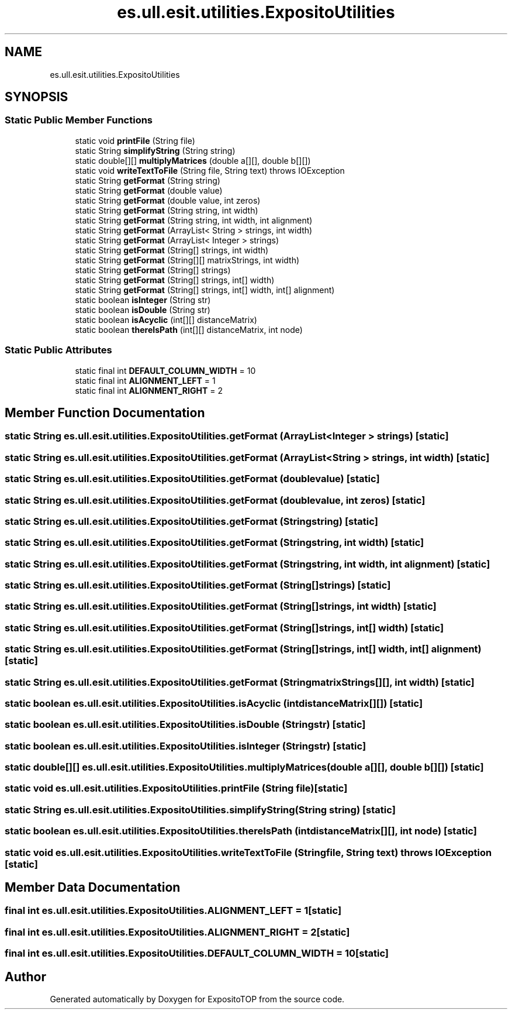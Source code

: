 .TH "es.ull.esit.utilities.ExpositoUtilities" 3 "Sat Jan 28 2023" "Version v2" "ExpositoTOP" \" -*- nroff -*-
.ad l
.nh
.SH NAME
es.ull.esit.utilities.ExpositoUtilities
.SH SYNOPSIS
.br
.PP
.SS "Static Public Member Functions"

.in +1c
.ti -1c
.RI "static void \fBprintFile\fP (String file)"
.br
.ti -1c
.RI "static String \fBsimplifyString\fP (String string)"
.br
.ti -1c
.RI "static double[][] \fBmultiplyMatrices\fP (double a[][], double b[][])"
.br
.ti -1c
.RI "static void \fBwriteTextToFile\fP (String file, String text)  throws IOException "
.br
.ti -1c
.RI "static String \fBgetFormat\fP (String string)"
.br
.ti -1c
.RI "static String \fBgetFormat\fP (double value)"
.br
.ti -1c
.RI "static String \fBgetFormat\fP (double value, int zeros)"
.br
.ti -1c
.RI "static String \fBgetFormat\fP (String string, int width)"
.br
.ti -1c
.RI "static String \fBgetFormat\fP (String string, int width, int alignment)"
.br
.ti -1c
.RI "static String \fBgetFormat\fP (ArrayList< String > strings, int width)"
.br
.ti -1c
.RI "static String \fBgetFormat\fP (ArrayList< Integer > strings)"
.br
.ti -1c
.RI "static String \fBgetFormat\fP (String[] strings, int width)"
.br
.ti -1c
.RI "static String \fBgetFormat\fP (String[][] matrixStrings, int width)"
.br
.ti -1c
.RI "static String \fBgetFormat\fP (String[] strings)"
.br
.ti -1c
.RI "static String \fBgetFormat\fP (String[] strings, int[] width)"
.br
.ti -1c
.RI "static String \fBgetFormat\fP (String[] strings, int[] width, int[] alignment)"
.br
.ti -1c
.RI "static boolean \fBisInteger\fP (String str)"
.br
.ti -1c
.RI "static boolean \fBisDouble\fP (String str)"
.br
.ti -1c
.RI "static boolean \fBisAcyclic\fP (int[][] distanceMatrix)"
.br
.ti -1c
.RI "static boolean \fBthereIsPath\fP (int[][] distanceMatrix, int node)"
.br
.in -1c
.SS "Static Public Attributes"

.in +1c
.ti -1c
.RI "static final int \fBDEFAULT_COLUMN_WIDTH\fP = 10"
.br
.ti -1c
.RI "static final int \fBALIGNMENT_LEFT\fP = 1"
.br
.ti -1c
.RI "static final int \fBALIGNMENT_RIGHT\fP = 2"
.br
.in -1c
.SH "Member Function Documentation"
.PP 
.SS "static String es\&.ull\&.esit\&.utilities\&.ExpositoUtilities\&.getFormat (ArrayList< Integer > strings)\fC [static]\fP"

.SS "static String es\&.ull\&.esit\&.utilities\&.ExpositoUtilities\&.getFormat (ArrayList< String > strings, int width)\fC [static]\fP"

.SS "static String es\&.ull\&.esit\&.utilities\&.ExpositoUtilities\&.getFormat (double value)\fC [static]\fP"

.SS "static String es\&.ull\&.esit\&.utilities\&.ExpositoUtilities\&.getFormat (double value, int zeros)\fC [static]\fP"

.SS "static String es\&.ull\&.esit\&.utilities\&.ExpositoUtilities\&.getFormat (String string)\fC [static]\fP"

.SS "static String es\&.ull\&.esit\&.utilities\&.ExpositoUtilities\&.getFormat (String string, int width)\fC [static]\fP"

.SS "static String es\&.ull\&.esit\&.utilities\&.ExpositoUtilities\&.getFormat (String string, int width, int alignment)\fC [static]\fP"

.SS "static String es\&.ull\&.esit\&.utilities\&.ExpositoUtilities\&.getFormat (String[] strings)\fC [static]\fP"

.SS "static String es\&.ull\&.esit\&.utilities\&.ExpositoUtilities\&.getFormat (String[] strings, int width)\fC [static]\fP"

.SS "static String es\&.ull\&.esit\&.utilities\&.ExpositoUtilities\&.getFormat (String[] strings, int[] width)\fC [static]\fP"

.SS "static String es\&.ull\&.esit\&.utilities\&.ExpositoUtilities\&.getFormat (String[] strings, int[] width, int[] alignment)\fC [static]\fP"

.SS "static String es\&.ull\&.esit\&.utilities\&.ExpositoUtilities\&.getFormat (String matrixStrings[][], int width)\fC [static]\fP"

.SS "static boolean es\&.ull\&.esit\&.utilities\&.ExpositoUtilities\&.isAcyclic (int distanceMatrix[][])\fC [static]\fP"

.SS "static boolean es\&.ull\&.esit\&.utilities\&.ExpositoUtilities\&.isDouble (String str)\fC [static]\fP"

.SS "static boolean es\&.ull\&.esit\&.utilities\&.ExpositoUtilities\&.isInteger (String str)\fC [static]\fP"

.SS "static double[][] es\&.ull\&.esit\&.utilities\&.ExpositoUtilities\&.multiplyMatrices (double a[][], double b[][])\fC [static]\fP"

.SS "static void es\&.ull\&.esit\&.utilities\&.ExpositoUtilities\&.printFile (String file)\fC [static]\fP"

.SS "static String es\&.ull\&.esit\&.utilities\&.ExpositoUtilities\&.simplifyString (String string)\fC [static]\fP"

.SS "static boolean es\&.ull\&.esit\&.utilities\&.ExpositoUtilities\&.thereIsPath (int distanceMatrix[][], int node)\fC [static]\fP"

.SS "static void es\&.ull\&.esit\&.utilities\&.ExpositoUtilities\&.writeTextToFile (String file, String text) throws IOException\fC [static]\fP"

.SH "Member Data Documentation"
.PP 
.SS "final int es\&.ull\&.esit\&.utilities\&.ExpositoUtilities\&.ALIGNMENT_LEFT = 1\fC [static]\fP"

.SS "final int es\&.ull\&.esit\&.utilities\&.ExpositoUtilities\&.ALIGNMENT_RIGHT = 2\fC [static]\fP"

.SS "final int es\&.ull\&.esit\&.utilities\&.ExpositoUtilities\&.DEFAULT_COLUMN_WIDTH = 10\fC [static]\fP"


.SH "Author"
.PP 
Generated automatically by Doxygen for ExpositoTOP from the source code\&.
